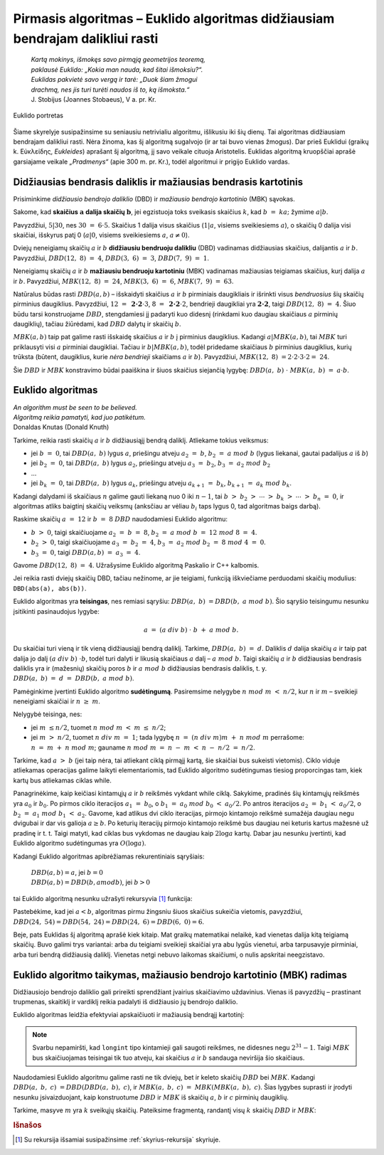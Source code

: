 ==============================================================================
Pirmasis algoritmas – Euklido algoritmas didžiausiam bendrajam dalikliui rasti
==============================================================================

  | *Kartą mokinys, išmokęs savo pirmąją geometrijos teoremą,*
  | *paklausė Euklido: „Kokia man nauda, kad šitai išmoksiu?“.*
  | *Euklidas pakvietė savo vergą ir tarė: „Duok šiam žmogui*
  | *drachmą, nes jis turi turėti naudos iš to, ką išmoksta.“*
  | J. Stobijus (Joannes Stobaeus), V a. pr. Kr.

.. figure:: images/vieši/Euklid.jpg
  :align: center
  :width: 200px
  :alt: Euklido portretas

  Euklido portretas

Šiame skyrelyje susipažinsime su seniausiu netrivialiu algoritmu,
išlikusiu iki šių dienų. Tai algoritmas didžiausiam bendrajam
dalikliui rasti. Nėra žinoma, kas šį algoritmą sugalvojo (ir ar tai
buvo vienas žmogus). Dar prieš Euklidui (graikų k.
Εὐκλείδης, *Eukleides*) aprašant šį algoritmą, jį savo
veikale cituoja Aristotelis. Euklidas algoritmą kruopščiai aprašė
garsiajame veikale *„Pradmenys“* (apie 300 m. pr. Kr.), todėl
algoritmui ir prigijo Euklido vardas.

Didžiausias bendrasis daliklis ir mažiausias bendrasis kartotinis
=================================================================

Prisiminkime *didžiausio bendrojo daliklio* (DBD) ir *mažiausio
bendrojo kartotinio* (MBK) sąvokas.

Sakome, kad **skaičius** :math:`\mathbf{a}` **dalija skaičių**
:math:`\mathbf{b}`, jei egzistuoja toks sveikasis skaičius :math:`k`,
kad :math:`b = ka;` žymime :math:`a | b`.

Pavyzdžiui, :math:`5|30`, nes :math:`30 = 6 \cdot 5`. Skaičius 1
dalija visus skaičius (:math:`1|a`, visiems sveikiesiems :math:`a`), o
skaičių 0 dalija visi skaičiai, išskyrus patį 0 (:math:`a|0`,
visiems sveikiesiems :math:`a`, :math:`a\neq0`).

Dviejų neneigiamų skaičių :math:`a` ir :math:`b` **didžiausiu
bendruoju dalikliu** (DBD) vadinamas didžiausias skaičius, dalijantis
:math:`a` ir :math:`b`. Pavyzdžiui, :math:`DBD(12, 8) = 4`,
:math:`DBD(3, 6) = 3`, :math:`DBD(7, 9) = 1`.

Neneigiamų skaičių :math:`a` ir :math:`b` **mažiausiu bendruoju
kartotiniu** (MBK) vadinamas mažiausias teigiamas skaičius, kurį
dalija :math:`a` ir :math:`b`. Pavyzdžiui, :math:`MBK(12, 8) = 24`,
:math:`MBK(3, 6) = 6`, :math:`MBK(7, 9) = 63`.

Natūralus būdas rasti :math:`DBD(a, b)` – išskaidyti skaičius
:math:`a` ir :math:`b` pirminiais daugikliais ir išrinkti visus
*bendruosius* šių skaičių pirminius daugiklius. Pavyzdžiui,
:math:`12 = \mathbf{2 \cdot 2} \cdot 3`,
:math:`8 = \mathbf{2 \cdot 2} \cdot 2`, bendrieji
daugikliai yra :math:`\mathbf{2 \cdot 2}`, taigi
:math:`DBD(12, 8) = 4`. Šiuo būdu tarsi konstruojame :math:`DBD`,
stengdamiesi jį padaryti kuo didesnį (rinkdami kuo daugiau skaičiaus
:math:`a` pirminių daugiklių), tačiau žiūrėdami, kad :math:`DBD`
dalytų ir skaičių :math:`b`.

:math:`MBK(a, b)` taip pat galime rasti išskaidę skaičius :math:`a`
ir :math:`b` į pirminius daugiklius. Kadangi :math:`a|MBK(a, b)`, tai
:math:`MBK` turi priklausyti visi :math:`a` pirminiai daugikliai.
Tačiau ir :math:`b|MBK(a, b)`, todėl pridedame skaičiaus :math:`b`
pirminius daugiklius, kurių trūksta (būtent, daugiklius, kurie *nėra
bendrieji* skaičiams :math:`a` ir :math:`b`). Pavyzdžiui,
:math:`MBK(12, 8) = 2 \cdot 2 \cdot 3 \cdot 2 = 24`.

Šie :math:`DBD` ir :math:`MBK` konstravimo būdai paaiškina ir šiuos
skaičius siejančią lygybę: :math:`DBD(a, b) \cdot MBK(a, b) = a \cdot b`.

Euklido algoritmas
==================

| *An algorithm must be seen to be believed.*
| *Algoritmą reikia pamatyti, kad juo patikėtum.*
| Donaldas Knutas (Donald Knuth)

Tarkime, reikia rasti skaičių :math:`a` ir :math:`b` didžiausiąjį
bendrą daliklį. Atliekame tokius veiksmus:

-  jei :math:`b = 0`, tai :math:`DBD(a, b)` lygus :math:`a`,
   priešingu atveju :math:`a_{2} = b`, :math:`b_{2} = a mod b`
   (lygus liekanai, gautai padalijus :math:`a` iš :math:`b`)

-  jei :math:`b_{2} = 0`, tai :math:`DBD(a, b)` lygus :math:`a_{2}`,
   priešingu atveju :math:`a_{3} = b_{2}`,
   :math:`b_{3} = a_{2} mod b_{2}`

-  …

-  jei :math:`b_k = 0`, tai :math:`DBD(a, b)` lygus :math:`a_k`,
   priešingu atveju :math:`a_{k+1} = b_{k}`,
   :math:`b_{k+1} = a_{k} mod b_{k}`.

Kadangi dalydami iš skaičiaus :math:`n` galime gauti liekaną nuo 0
iki :math:`n-1`, tai
:math:`b > b_{2} > \cdots > b_{k} > \cdots > b_{n} = 0`,
ir algoritmas atliks baigtinį skaičių veiksmų (anksčiau ar vėliau
:math:`b_{i}` taps lygus 0, tad algoritmas baigs darbą).

Raskime skaičių :math:`a = 12` ir :math:`b = 8` :math:`DBD`
naudodamiesi Euklido algoritmu:

-  :math:`b > 0`, taigi skaičiuojame :math:`a_{2} = b = 8`,
   :math:`b_{2} = a mod b = 12 mod 8 = 4`.

-  :math:`b_{2} > 0`, taigi skaičiuojame
   :math:`a_{3} = b_{2} = 4`,
   :math:`b_{3} = a_{2} mod b_{2} = 8 mod 4 = 0`.

-  :math:`b_{3} = 0`, taigi :math:`DBD(a, b) = a_{3} = 4`.

Gavome :math:`DBD(12, 8) = 4`. Užrašysime Euklido algoritmą Paskalio ir C++ kalbomis.

.. tabs::

  .. tab:: Paskalis

    .. code-block:: unicode_pascal

      function DBD(a, b : longint) : longint;
        var c : longint;
      begin
        while b > 0 do begin
          c := a;
          a := b;
          b := c mod b;
        end;
        DBD := a;
      end;

  .. tab:: C++

    .. code-block:: cpp

      long long DBD(long long a, long long b) {
          long long c;
          while (b > 0) {
              c = a;
              a = b;
              b = c % b;
          }
          return a;
      }

Jei reikia rasti dviejų skaičių DBD, tačiau nežinome, ar jie
teigiami, funkciją iškviečiame perduodami skaičių modulius:
``DBD(abs(a), abs(b))``.

Euklido algoritmas yra **teisingas**, nes remiasi sąryšiu:
:math:`DBD(a, b) = DBD(b, a mod b)`. Šio sąryšio teisingumu
nesunku įsitikinti pasinaudojus lygybe:

.. math::

  a = (a div b) \cdot b + a mod b.

Du skaičiai turi vieną ir tik vieną didžiausiąjį bendrą daliklį.
Tarkime, :math:`DBD(a, b) = d`. Daliklis :math:`d` dalija skaičių
:math:`a` ir taip pat dalija jo dalį :math:`(a div b) \cdot b`,
todėl turi dalyti ir likusią skaičiaus :math:`a` dalį –
:math:`a mod b`. Taigi skaičių :math:`a` ir :math:`b` didžiausias
bendrasis daliklis yra ir (mažesnių) skaičių poros :math:`b` ir
:math:`a mod b` didžiausias bendrasis daliklis, t. y.
:math:`DBD(a, b) = d = DBD(b, a mod b)`.

Pamėginkime įvertinti Euklido algoritmo **sudėtingumą**. Pasiremsime
nelygybe :math:`n mod m < n/2`, kur :math:`n` ir :math:`m` –
sveikieji neneigiami skaičiai ir :math:`n \geq m`.

Nelygybė teisinga, nes:

-  jei :math:`m \leq n/2`, tuomet :math:`n mod m < m \leq n/2`;

-  jei :math:`m > n/2`, tuomet :math:`n div m = 1`; tada lygybę
   :math:`n = (n div m) m + n mod m` perrašome:
   :math:`n = m + n mod m`; gauname
   :math:`n mod m = n - m < n - n/2 = n/2`.

Tarkime, kad :math:`a > b` (jei taip nėra, tai atliekant ciklą
pirmąjį kartą, šie skaičiai bus sukeisti vietomis). Ciklo viduje
atliekamas operacijas galime laikyti elementariomis, tad Euklido
algoritmo sudėtingumas tiesiog proporcingas tam, kiek kartų bus
atliekamas ciklas while.

Panagrinėkime, kaip keičiasi kintamųjų :math:`a` ir :math:`b`
reikšmės vykdant while ciklą. Sakykime, pradinės šių kintamųjų
reikšmės yra :math:`a_0` ir :math:`b_0`. Po pirmos ciklo iteracijos
:math:`a_1 = b_0`, o :math:`b_1 = a_0 mod b_0 < a_0/2`. Po
antros iteracijos :math:`a_2 = b_1 < a_0/2`, o
:math:`b_2 = a_1 mod b_1 < a_2`. Gavome, kad atlikus dvi ciklo
iteracijas, pirmojo kintamojo reikšmė sumažėja daugiau negu dvigubai
ir dar vis galioja :math:`a \geq b`. Po keturių iteracijų pirmojo
kintamojo reikšmė bus daugiau nei keturis kartus mažesnė už
pradinę ir t. t. Taigi matyti, kad ciklas bus vykdomas ne daugiau kaip
:math:`2 \log{a}` kartų. Dabar jau nesunku įvertinti, kad Euklido
algoritmo sudėtingumas yra :math:`O(\log{a})`.

Kadangi Euklido algoritmas apibrėžiamas rekurentiniais sąryšiais:

  | :math:`DBD(a, b) = a`, jei :math:`b = 0`
  | :math:`DBD(a, b) = DBD(b, a mod b)`, jei :math:`b > 0`

tai Euklido algoritmą nesunku užrašyti rekursyvia [#f7]_ funkcija:

.. tabs::

  .. tab:: Paskalis

    .. code-block:: unicode_pascal

      function DBD(a, b : longint) : longint;
      begin
        if b = 0 then
          DBD := a
        else
          DBD := DBD(b, a mod b);
      end;

  .. tab:: C++

    .. code-block:: cpp

      long long DBD(long long a, long long b) {
          return b == 0 ? a : DBD(b, a%b);
      }

Pastebėkime, kad jei :math:`a < b`, algoritmas pirmu žingsniu šiuos
skaičius sukeičia vietomis, pavyzdžiui,
:math:`DBD(24, 54) = DBD(54, 24) = DBD(24, 6) = DBD(6, 0) = 6`.

Beje, pats Euklidas šį algoritmą aprašė kiek kitaip. Mat graikų
matematikai nelaikė, kad vienetas dalija kitą teigiamą skaičių.
Buvo galimi trys variantai: arba du teigiami sveikieji skaičiai yra abu
lygūs vienetui, arba tarpusavyje pirminiai, arba turi bendrą
didžiausią daliklį. Vienetas netgi nebuvo laikomas skaičiumi, o
nulis apskritai neegzistavo.

Euklido algoritmo taikymas, mažiausio bendrojo kartotinio (MBK) radimas
=======================================================================

Didžiausiojo bendrojo daliklio gali prireikti sprendžiant įvairius
skaičiavimo uždavinius. Vienas iš pavyzdžių – prastinant trupmenas,
skaitiklį ir vardiklį reikia padalyti iš didžiausio jų bendrojo
daliklio.

Euklido algoritmas leidžia efektyviai apskaičiuoti ir mažiausią
bendrąjį kartotinį:

.. tabs::

  .. tab:: Paskalis

    .. code-block:: unicode_pascal

      function MBK(a, b : longint) : longint;
      begin
        MBK := a * b div DBD(a, b);
      end;

  .. tab:: C++

    .. code-block:: cpp

      long long MBK(long long a, long long b) {
          return a / DBD(a,b) * b;
      }

.. note::

  Svarbu nepamiršti, kad ``longint`` tipo kintamieji gali saugoti
  reikšmes, ne didesnes negu :math:`2^{31} - 1`. Taigi :math:`MBK` bus
  skaičiuojamas teisingai tik tuo atveju, kai skaičius :math:`a` ir
  :math:`b` sandauga neviršija šio skaičiaus.

Naudodamiesi Euklido algoritmu galime rasti ne tik dviejų, bet ir
keleto skaičių :math:`DBD` bei :math:`MBK`. Kadangi
:math:`DBD(a, b, c) = DBD(DBD(a, b), c)`, ir
:math:`MBK(a, b, c) = MBK(MBK(a, b), c)`. Šias lygybes suprasti
ir įrodyti nesunku įsivaizduojant, kaip konstruotume :math:`DBD` ir
:math:`MBK` iš skaičių :math:`a`, :math:`b` ir :math:`c` pirminių
daugiklių.

Tarkime, masyve :math:`m` yra :math:`k` sveikųjų skaičių. Pateiksime
fragmentą, randantį visų :math:`k` skaičių :math:`DBD` ir
:math:`MBK`:

.. tabs::

  .. tab:: Paskalis

    .. code-block:: unicode_pascal

      visųDBD := 0; { po pirmo žingsnio taps lygiu m[1] }
      for i := 1 to k do
        visųDBD := DBD(abs(m[i]), visųDBD);

  .. tab:: C++

    .. code-block:: cpp

      int visųDBD = 0; // po pirmo žingsnio taps lygiu m[0]
      for(int i = 0; i < n; i++) {
          visųDBD = DBD(visųDBD, abs(m[i]));
      }

.. tabs::

  .. tab:: Paskalis

    .. code-block:: unicode_pascal

      visųMBK := 1; { po pirmo žingsnio taps lygiu m[1] }
      for i := 1 to k do
        visųMBK := MBK(abs(m[i]), visųMBK);

  .. tab:: C++

    .. code-block:: cpp

      int visųMBK = 1; // po pirmo žingsnio taps lygiu m[0]
      for(int i = 0; i < n; i++) {
          visųMBK = MBK(visųMBK, abs(m[i]));
      }

.. rubric:: Išnašos

.. [#f7]
  Su rekursija išsamiai susipažinsime :ref:`skyrius-rekursija`
  skyriuje.
